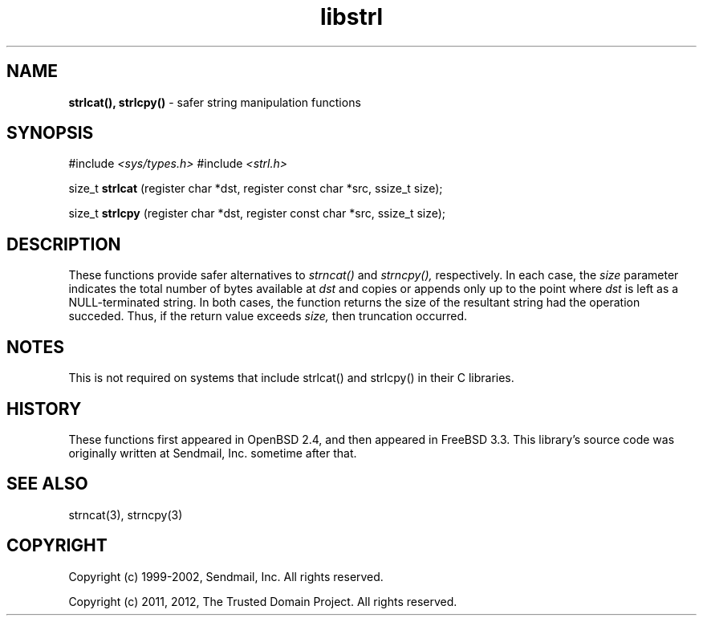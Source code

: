 .TH libstrl 3
.SH NAME
.B strlcat(), strlcpy()
\- safer string manipulation functions
.SH SYNOPSIS
#include
.I <sys/types.h>
#include
.I <strl.h>

size_t
.B strlcat
(register char *dst, register const char *src, ssize_t size);

size_t
.B strlcpy
(register char *dst, register const char *src, ssize_t size);

.SH DESCRIPTION
These functions provide safer alternatives to
.I strncat()
and 
.I strncpy(),
respectively.  In each case, the
.I size
parameter indicates the total number of bytes available at
.I dst
and copies or appends only up to the point where
.I dst
is left as a NULL-terminated string.  In both cases, the function
returns the size of the resultant string had the operation succeded.  Thus,
if the return value exceeds
.I size,
then truncation occurred.
.SH NOTES
This is not required on systems that include strlcat() and strlcpy() in their
C libraries.
.SH HISTORY
These functions first appeared in OpenBSD 2.4, and then appeared in FreeBSD
3.3.  This library's source code was originally written at Sendmail, Inc.
sometime after that.
.SH SEE ALSO
strncat(3), strncpy(3)
.SH COPYRIGHT
Copyright (c) 1999-2002, Sendmail, Inc.  All rights reserved.

Copyright (c) 2011, 2012, The Trusted Domain Project.  All rights reserved.
